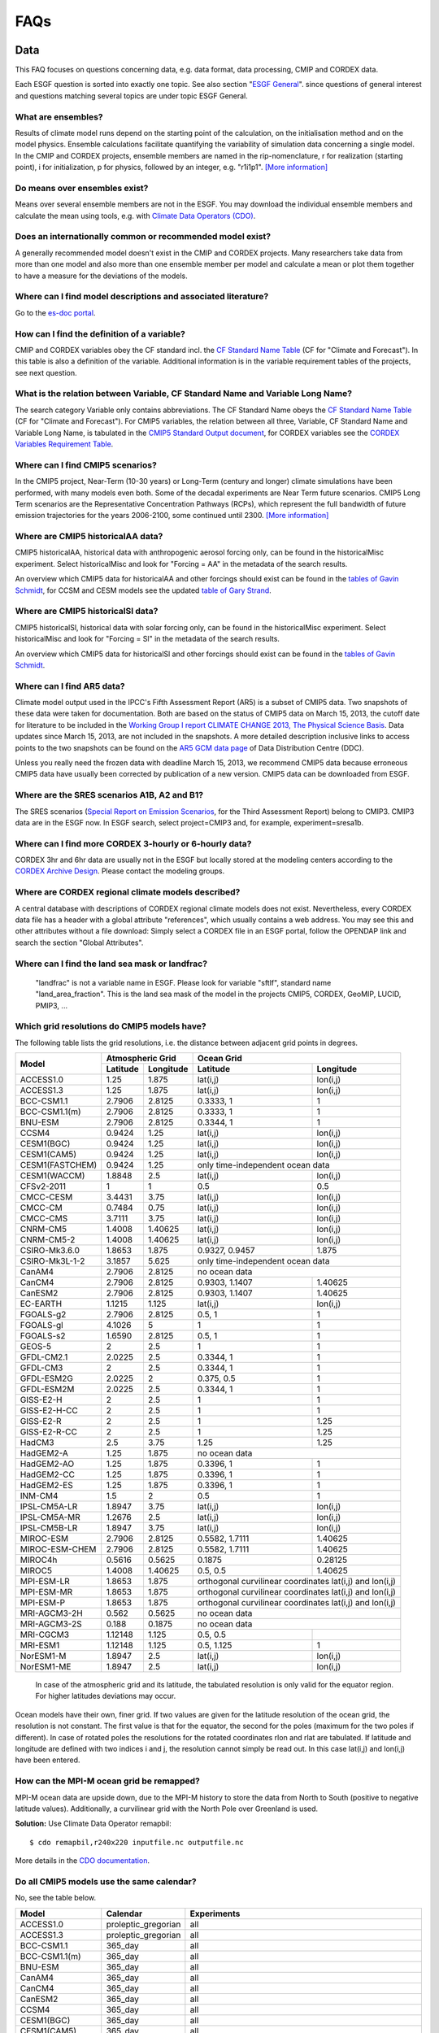 .. _faq:

FAQs
====

Data
****

This FAQ focuses on questions concerning data, e.g. data format, data processing, CMIP and CORDEX data.

Each ESGF question is sorted into exactly one topic. See also section "`ESGF General`_". since questions of general
interest and questions matching several topics are under topic ESGF General.

What are ensembles?
-------------------
Results of climate model runs depend on the starting point of the calculation, on the initialisation method and on the model physics.
Ensemble calculations facilitate quantifying the variability of simulation data concerning a single model. In the CMIP and CORDEX projects,
ensemble members are named in the rip-nomenclature, r for realization (starting point), i for initialization, p for physics, followed by an
integer, e.g. "r1i1p1". `[More information] <https://verc.enes.org/data/enes-model-data/cmip5/datastructure>`_

Do means over ensembles exist?
------------------------------
Means over several ensemble members are not in the ESGF.
You may download the individual ensemble members and calculate the mean using tools, e.g. with
`Climate Data Operators (CDO) <https://code.zmaw.de/projects/cdo/wiki/Cdo>`_.

Does an internationally common or recommended model exist?
----------------------------------------------------------
A generally recommended model doesn't exist in the CMIP and CORDEX projects. Many researchers take data from more than one model and also more
than one ensemble member per model and calculate a mean or plot them together to have a measure for the deviations of the models.

Where can I find model descriptions and associated literature?
--------------------------------------------------------------
Go to the `es-doc portal <http://es-doc.org/>`_.

How can I find the definition of a variable?
--------------------------------------------
CMIP and CORDEX variables obey the CF standard incl. the `CF Standard Name Table <http://cfconventions.org/Data/cf-standard-names/40/build/cf-standard-name-table.html>`_
(CF for "Climate and Forecast"). In this table is also a definition of the variable. Additional information is in the variable requirement tables of the projects, see next question.

What is the relation between Variable, CF Standard Name and Variable Long Name?
-------------------------------------------------------------------------------
The search category Variable only contains abbreviations. The CF Standard Name obeys the `CF Standard Name Table <http://cfconventions.org/Data/cf-standard-names/40/build/cf-standard-name-table.html>`_
(CF for "Climate and Forecast"). For CMIP5 variables, the relation between all three, Variable, CF Standard Name and Variable Long Name,
is tabulated in the `CMIP5 Standard Output document <http://cmip.llnl.gov/cmip5/docs/standard_output.pdf>`_,
for CORDEX variables see the `CORDEX Variables Requirement Table <http://is-enes-data.github.io/CORDEX_variables_requirement_table.pdf>`_.

Where can I find CMIP5 scenarios?
---------------------------------
In the CMIP5 project, Near-Term (10-30 years) or Long-Term (century and longer) climate simulations have been performed, with many models even both.
Some of the decadal experiments are Near Term future scenarios. CMIP5 Long Term scenarios are the Representative Concentration Pathways (RCPs),
which represent the full bandwidth of future emission trajectories for the years 2006-2100, some continued until 2300.
`[More information] <https://verc.enes.org/data/enes-model-data/cmip5/datastructure>`_

Where are CMIP5 historicalAA data?
----------------------------------
CMIP5 historicalAA, historical data with anthropogenic aerosol forcing only, can be found in the historicalMisc experiment.
Select historicalMisc and look for "Forcing = AA" in the metadata of the search results.

An overview which CMIP5 data for historicalAA and other forcings should exist can be found in the
`tables of Gavin Schmidt <https://cmip.llnl.gov/cmip5/docs/historical_Misc_forcing.pdf>`_, for CCSM and CESM models see the updated
`table of Gary Strand <http://www.cgd.ucar.edu/ccr/strandwg/SingleForcings_20C.html>`_.

Where are CMIP5 historicalSl data?
----------------------------------
CMIP5 historicalSl, historical data with solar forcing only, can be found in the historicalMisc experiment.
Select historicalMisc and look for "Forcing = Sl" in the metadata of the search results.

An overview which CMIP5 data for historicalSl and other forcings should exist can be found in the
`tables of Gavin Schmidt <https://cmip.llnl.gov/cmip5/docs/historical_Misc_forcing.pdf>`_.

Where can I find AR5 data?
--------------------------
Climate model output used in the IPCC's Fifth Assessment Report (AR5) is a subset of CMIP5 data. Two snapshots of these data were taken for documentation.
Both are based on the status of CMIP5 data on March 15, 2013, the cutoff date for literature to be included in the
`Working Group I report CLIMATE CHANGE 2013, The Physical Science Basis <http://www.ipcc.ch/report/ar5/wg1/>`_.
Data updates since March 15, 2013, are not included in the snapshots. A more detailed description inclusive links to access points to the two snapshots can be
found on the `AR5 GCM data page <http://www.ipcc-data.org/sim/gcm_monthly/AR5/index.html>`_ of Data Distribution Centre (DDC).

Unless you really need the frozen data with deadline March 15, 2013, we recommend CMIP5 data because erroneous CMIP5 data have usually been corrected by
publication of a new version. CMIP5 data can be downloaded from ESGF.

Where are the SRES scenarios A1B, A2 and B1?
--------------------------------------------
The SRES scenarios (`Special Report on Emission Scenarios <http://sedac.ipcc-data.org/ddc/sres/index.html>`_, for the Third Assessment Report)
belong to CMIP3. CMIP3 data are in the ESGF now. In ESGF search, select project=CMIP3 and, for example, experiment=sresa1b.

Where can I find more CORDEX 3-hourly or 6-hourly data?
-------------------------------------------------------
CORDEX 3hr and 6hr data are usually not in the ESGF but locally stored at the modeling centers according to the
`CORDEX Archive Design <http://is-enes-data.github.io/cordex_archive_specifications.pdf>`_. Please contact the modeling groups.

Where are CORDEX regional climate models described?
---------------------------------------------------
A central database with descriptions of CORDEX regional climate models does not exist. Nevertheless, every CORDEX data file has a
header with a global attribute "references", which usually contains a web address. You may see this and other attributes without a file download:
Simply select a CORDEX file in an ESGF portal, follow the OPENDAP link and search the section "Global Attributes".

Where can I find the land sea mask or landfrac?
-----------------------------------------------
 "landfrac" is not a variable name in ESGF. Please look for variable "sftlf", standard name "land_area_fraction".
 This is the land sea mask of the model in the projects CMIP5, CORDEX, GeoMIP, LUCID, PMIP3, ...

Which grid resolutions do CMIP5 models have?
--------------------------------------------
The following table lists the grid resolutions, i.e. the distance between adjacent grid points in degrees.

+-----------------+----------+-----------+----------------+-----------------------------------------+
| Model           |  Atmospheric Grid    |  Ocean Grid                                              |
+                 +----------+-----------+----------------+-----------------------------------------+
|                 | Latitude | Longitude | Latitude       | Longitude                               |
+=================+==========+===========+================+=========================================+
| ACCESS1.0       | 1.25     | 1.875     | lat(i,j)       | lon(i,j)                                |
+-----------------+----------+-----------+----------------+-----------------------------------------+
| ACCESS1.3       | 1.25     | 1.875     | lat(i,j)       | lon(i,j)                                |
+-----------------+----------+-----------+----------------+-----------------------------------------+
| BCC-CSM1.1      | 2.7906   | 2.8125    | 0.3333, 1      | 1                                       |
+-----------------+----------+-----------+----------------+-----------------------------------------+
| BCC-CSM1.1(m)   | 2.7906   | 2.8125    | 0.3333, 1      | 1                                       |
+-----------------+----------+-----------+----------------+-----------------------------------------+
| BNU-ESM         | 2.7906   | 2.8125    | 0.3344, 1      | 1                                       |
+-----------------+----------+-----------+----------------+-----------------------------------------+
| CCSM4           | 0.9424   | 1.25      | lat(i,j)       | lon(i,j)                                |
+-----------------+----------+-----------+----------------+-----------------------------------------+
| CESM1(BGC)      | 0.9424   | 1.25      | lat(i,j)       | lon(i,j)                                |
+-----------------+----------+-----------+----------------+-----------------------------------------+
| CESM1(CAM5)     | 0.9424   | 1.25      | lat(i,j)       | lon(i,j)                                |
+-----------------+----------+-----------+----------------+-----------------------------------------+
| CESM1(FASTCHEM) | 0.9424   | 1.25      | only time-independent ocean data                         |
+-----------------+----------+-----------+----------------+-----------------------------------------+
| CESM1(WACCM)    | 1.8848   | 2.5       | lat(i,j)       | lon(i,j)                                |
+-----------------+----------+-----------+----------------+-----------------------------------------+
| CFSv2-2011      | 1        | 1         | 0.5            | 0.5                                     |
+-----------------+----------+-----------+----------------+-----------------------------------------+
| CMCC-CESM       | 3.4431   | 3.75      | lat(i,j)       | lon(i,j)                                |
+-----------------+----------+-----------+----------------+-----------------------------------------+
| CMCC-CM         | 0.7484   | 0.75      | lat(i,j)       | lon(i,j)                                |
+-----------------+----------+-----------+----------------+-----------------------------------------+
| CMCC-CMS        | 3.7111   | 3.75      | lat(i,j)       | lon(i,j)                                |
+-----------------+----------+-----------+----------------+-----------------------------------------+
| CNRM-CM5        | 1.4008   | 1.40625   | lat(i,j)       | lon(i,j)                                |
+-----------------+----------+-----------+----------------+-----------------------------------------+
| CNRM-CM5-2      | 1.4008   | 1.40625   | lat(i,j)       | lon(i,j)                                |
+-----------------+----------+-----------+----------------+-----------------------------------------+
| CSIRO-Mk3.6.0   | 1.8653   | 1.875     | 0.9327, 0.9457 | 1.875                                   |
+-----------------+----------+-----------+----------------+-----------------------------------------+
| CSIRO-Mk3L-1-2  | 3.1857   | 5.625     | only time-independent ocean data                         |
+-----------------+----------+-----------+----------------+-----------------------------------------+
| CanAM4          | 2.7906   | 2.8125    | no ocean data                                            |
+-----------------+----------+-----------+----------------+-----------------------------------------+
| CanCM4          | 2.7906   | 2.8125    | 0.9303, 1.1407 | 1.40625                                 |
+-----------------+----------+-----------+----------------+-----------------------------------------+
| CanESM2         | 2.7906   | 2.8125    | 0.9303, 1.1407 | 1.40625                                 |
+-----------------+----------+-----------+----------------+-----------------------------------------+
| EC-EARTH        | 1.1215   | 1.125     | lat(i,j)       | lon(i,j)                                |
+-----------------+----------+-----------+----------------+-----------------------------------------+
| FGOALS-g2       | 2.7906   | 2.8125    | 0.5, 1         | 1                                       |
+-----------------+----------+-----------+----------------+-----------------------------------------+
| FGOALS-gl       | 4.1026   | 5         | 1              | 1                                       |
+-----------------+----------+-----------+----------------+-----------------------------------------+
| FGOALS-s2       | 1.6590   | 2.8125    | 0.5, 1         | 1                                       |
+-----------------+----------+-----------+----------------+-----------------------------------------+
| GEOS-5          | 2        | 2.5       | 1              | 1                                       |
+-----------------+----------+-----------+----------------+-----------------------------------------+
| GFDL-CM2.1      | 2.0225   | 2.5       | 0.3344, 1      | 1                                       |
+-----------------+----------+-----------+----------------+-----------------------------------------+
| GFDL-CM3        | 2        | 2.5       | 0.3344, 1      | 1                                       |
+-----------------+----------+-----------+----------------+-----------------------------------------+
| GFDL-ESM2G      | 2.0225   | 2         | 0.375, 0.5     | 1                                       |
+-----------------+----------+-----------+----------------+-----------------------------------------+
| GFDL-ESM2M      | 2.0225   | 2.5       | 0.3344, 1      | 1                                       |
+-----------------+----------+-----------+----------------+-----------------------------------------+
| GISS-E2-H       | 2        | 2.5       | 1              | 1                                       |
+-----------------+----------+-----------+----------------+-----------------------------------------+
| GISS-E2-H-CC    | 2        | 2.5       | 1              | 1                                       |
+-----------------+----------+-----------+----------------+-----------------------------------------+
| GISS-E2-R       | 2        | 2.5       | 1              | 1.25                                    |
+-----------------+----------+-----------+----------------+-----------------------------------------+
| GISS-E2-R-CC    | 2        | 2.5       | 1              | 1.25                                    |
+-----------------+----------+-----------+----------------+-----------------------------------------+
| HadCM3          | 2.5      | 3.75      | 1.25           | 1.25                                    |
+-----------------+----------+-----------+----------------+-----------------------------------------+
| HadGEM2-A       | 1.25     | 1.875     | no ocean data                                            |
+-----------------+----------+-----------+----------------+-----------------------------------------+
| HadGEM2-AO      | 1.25     | 1.875     | 0.3396, 1      | 1                                       |
+-----------------+----------+-----------+----------------+-----------------------------------------+
| HadGEM2-CC      | 1.25     | 1.875     | 0.3396, 1      | 1                                       |
+-----------------+----------+-----------+----------------+-----------------------------------------+
| HadGEM2-ES      | 1.25     | 1.875     | 0.3396, 1      | 1                                       |
+-----------------+----------+-----------+----------------+-----------------------------------------+
| INM-CM4         | 1.5      | 2         | 0.5            | 1                                       |
+-----------------+----------+-----------+----------------+-----------------------------------------+
| IPSL-CM5A-LR    | 1.8947   | 3.75      | lat(i,j)       | lon(i,j)                                |
+-----------------+----------+-----------+----------------+-----------------------------------------+
| IPSL-CM5A-MR    | 1.2676   | 2.5       | lat(i,j)       | lon(i,j)                                |
+-----------------+----------+-----------+----------------+-----------------------------------------+
| IPSL-CM5B-LR    | 1.8947   | 3.75      | lat(i,j)       | lon(i,j)                                |
+-----------------+----------+-----------+----------------+-----------------------------------------+
| MIROC-ESM       | 2.7906   | 2.8125    | 0.5582, 1.7111 | 1.40625                                 |
+-----------------+----------+-----------+----------------+-----------------------------------------+
| MIROC-ESM-CHEM  | 2.7906   | 2.8125    | 0.5582, 1.7111 | 1.40625                                 |
+-----------------+----------+-----------+----------------+-----------------------------------------+
| MIROC4h         | 0.5616   | 0.5625    | 0.1875         | 0.28125                                 |
+-----------------+----------+-----------+----------------+-----------------------------------------+
| MIROC5          | 1.4008   | 1.40625   | 0.5, 0.5       | 1.40625                                 |
+-----------------+----------+-----------+----------------+-----------------------------------------+
| MPI-ESM-LR      | 1.8653   | 1.875     | orthogonal curvilinear coordinates lat(i,j) and lon(i,j) |
+-----------------+----------+-----------+----------------+-----------------------------------------+
| MPI-ESM-MR      | 1.8653   | 1.875     | orthogonal curvilinear coordinates lat(i,j) and lon(i,j) |
+-----------------+----------+-----------+----------------+-----------------------------------------+
| MPI-ESM-P       | 1.8653   | 1.875     | orthogonal curvilinear coordinates lat(i,j) and lon(i,j) |
+-----------------+----------+-----------+----------------+-----------------------------------------+
| MRI-AGCM3-2H    | 0.562    | 0.5625    | no ocean data                                            |
+-----------------+----------+-----------+----------------+-----------------------------------------+
| MRI-AGCM3-2S    | 0.188    | 0.1875    | no ocean data                                            |
+-----------------+----------+-----------+----------------+-----------------------------------------+
| MRI-CGCM3       | 1.12148  | 1.125     | 0.5, 0.5       |                                         |
+-----------------+----------+-----------+----------------+-----------------------------------------+
| MRI-ESM1        | 1.12148  | 1.125     | 0.5, 1.125     | 1                                       |
+-----------------+----------+-----------+----------------+-----------------------------------------+
| NorESM1-M       | 1.8947   | 2.5       | lat(i,j)       | lon(i,j)                                |
+-----------------+----------+-----------+----------------+-----------------------------------------+
| NorESM1-ME      | 1.8947   | 2.5       | lat(i,j)       | lon(i,j)                                |
+-----------------+----------+-----------+----------------+-----------------------------------------+

 In case of the atmospheric grid and its latitude, the tabulated resolution is only valid for the equator region.
 For higher latitudes deviations may occur.

Ocean models have their own, finer grid. If two values are given for the latitude resolution of the ocean grid, the resolution is not constant.
The first value is that for the equator, the second for the poles (maximum for the two poles if different).
In case of rotated poles the resolutions for the rotated coordinates rlon and rlat are tabulated. If latitude and longitude are defined with two indices i and j,
the resolution cannot simply be read out. In this case lat(i,j) and lon(i,j) have been entered.

How can the MPI-M ocean grid be remapped?
-----------------------------------------
MPI-M ocean data are upside down, due to the MPI-M history to store the data from North to South (positive to negative latitude values). Additionally, a curvilinear grid with the North Pole over Greenland is used.

**Solution:** Use Climate Data Operator remapbil:

::

    $ cdo remapbil,r240x220 inputfile.nc outputfile.nc

More details in the `CDO documentation <https://code.zmaw.de/projects/cdo/embedded/index.html>`_.

Do all CMIP5 models use the same calendar?
------------------------------------------

No, see the table below.

+-----------------+---------------------+---------------------------------------------------------------------------------------------------------------------------------------------------------------------+
| Model           |  Calendar           |  Experiments                                                                                                                                                        |
+=================+=====================+===========+=========================================================================================================================================================+
| ACCESS1.0       | proleptic_gregorian | all                                                                                                                                                                 |
+-----------------+---------------------+---------------------------------------------------------------------------------------------------------------------------------------------------------------------+
| ACCESS1.3       | proleptic_gregorian | all                                                                                                                                                                 |
+-----------------+---------------------+---------------------------------------------------------------------------------------------------------------------------------------------------------------------+
| BCC-CSM1.1      | 365_day             | all                                                                                                                                                                 |
+-----------------+---------------------+---------------------------------------------------------------------------------------------------------------------------------------------------------------------+
| BCC-CSM1.1(m)   | 365_day             | all                                                                                                                                                                 |
+-----------------+---------------------+---------------------------------------------------------------------------------------------------------------------------------------------------------------------+
| BNU-ESM         | 365_day             | all                                                                                                                                                                 |
+-----------------+---------------------+---------------------------------------------------------------------------------------------------------------------------------------------------------------------+
| CanAM4          | 365_day             | all                                                                                                                                                                 |
+-----------------+---------------------+---------------------------------------------------------------------------------------------------------------------------------------------------------------------+
| CanCM4          | 365_day             | all                                                                                                                                                                 |
+-----------------+---------------------+---------------------------------------------------------------------------------------------------------------------------------------------------------------------+
| CanESM2         | 365_day             | all                                                                                                                                                                 |
+-----------------+---------------------+---------------------------------------------------------------------------------------------------------------------------------------------------------------------+
| CCSM4           | 365_day             | all                                                                                                                                                                 |
+-----------------+---------------------+---------------------------------------------------------------------------------------------------------------------------------------------------------------------+
| CESM1(BGC)      | 365_day             | all                                                                                                                                                                 |
+-----------------+---------------------+---------------------------------------------------------------------------------------------------------------------------------------------------------------------+
| CESM1(CAM5)     | 365_day             | all                                                                                                                                                                 |
+-----------------+---------------------+---------------------------------------------------------------------------------------------------------------------------------------------------------------------+
| CESM1(FASTCHEM) | 365_day             | all                                                                                                                                                                 |
+-----------------+---------------------+---------------------------------------------------------------------------------------------------------------------------------------------------------------------+
| CESM1(WACCM)    | 365_day             | all                                                                                                                                                                 |
+-----------------+---------------------+---------------------------------------------------------------------------------------------------------------------------------------------------------------------+
| CFSv2-2011      | gregorian           | all                                                                                                                                                                 |
+-----------------+---------------------+---------------------------------------------------------------------------------------------------------------------------------------------------------------------+
| CMCC-CESM       | gregorian           | all                                                                                                                                                                 |
+-----------------+---------------------+---------------------------------------------------------------------------------------------------------------------------------------------------------------------+
| CMCC-CM         | gregorian           | all                                                                                                                                                                 |
+-----------------+---------------------+---------------------------------------------------------------------------------------------------------------------------------------------------------------------+
| CMCC-CMS        | gregorian           | all                                                                                                                                                                 |
+-----------------+---------------------+---------------------------------------------------------------------------------------------------------------------------------------------------------------------+
| CNRM-CM5        | gregorian           | all                                                                                                                                                                 |
+-----------------+---------------------+---------------------------------------------------------------------------------------------------------------------------------------------------------------------+
| CNRM-CM5-2      | gregorian           | all                                                                                                                                                                 |
+-----------------+---------------------+---------------------------------------------------------------------------------------------------------------------------------------------------------------------+
| CSIRO-Mk3.6.0   | 365_day             | all                                                                                                                                                                 |
+-----------------+---------------------+---------------------------------------------------------------------------------------------------------------------------------------------------------------------+
| CSIRO-Mk3L-1-2  | 365_day             | all                                                                                                                                                                 |
+-----------------+---------------------+---------------------------------------------------------------------------------------------------------------------------------------------------------------------+
| EC-EARTH        | gregorian           | all                                                                                                                                                                 |
+-----------------+---------------------+---------------------------------------------------------------------------------------------------------------------------------------------------------------------+
| GEOS-5          | gregorian           | all                                                                                                                                                                 |
+-----------------+---------------------+---------------------------------------------------------------------------------------------------------------------------------------------------------------------+
| FGOALS-g2       | 365_day             | all                                                                                                                                                                 |
+-----------------+---------------------+---------------------------------------------------------------------------------------------------------------------------------------------------------------------+
| FGOALS-gl       | 365_day             | all                                                                                                                                                                 |
+-----------------+---------------------+---------------------------------------------------------------------------------------------------------------------------------------------------------------------+
| FGOALS-s2       | 365_day             | all                                                                                                                                                                 |
+-----------------+---------------------+---------------------------------------------------------------------------------------------------------------------------------------------------------------------+
| GFDL-CM2.1      | julian              | all                                                                                                                                                                 |
+-----------------+---------------------+---------------------------------------------------------------------------------------------------------------------------------------------------------------------+
| GFDL-CM3        | 365_day             | all but amip: julian                                                                                                                                                |
+-----------------+---------------------+---------------------------------------------------------------------------------------------------------------------------------------------------------------------+
| GFDL-ESM2G      | 365_day             | all                                                                                                                                                                 |
+-----------------+---------------------+---------------------------------------------------------------------------------------------------------------------------------------------------------------------+
| GFDL-ESM2M      | 365_day             | all                                                                                                                                                                 |
+-----------------+---------------------+---------------------------------------------------------------------------------------------------------------------------------------------------------------------+
| GISS-E2-H       | 365_day             | all                                                                                                                                                                 |
+-----------------+---------------------+---------------------------------------------------------------------------------------------------------------------------------------------------------------------+
| GISS-E2-H-CC    | 365_day             | all                                                                                                                                                                 |
+-----------------+---------------------+---------------------------------------------------------------------------------------------------------------------------------------------------------------------+
| GISS-E2-R       | 365_day             | all                                                                                                                                                                 |
+-----------------+---------------------+---------------------------------------------------------------------------------------------------------------------------------------------------------------------+
| GISS-E2-R-CC    | 365_day             | all                                                                                                                                                                 |
+-----------------+---------------------+---------------------------------------------------------------------------------------------------------------------------------------------------------------------+
| HadCM3          | 360_day             | all                                                                                                                                                                 |
+-----------------+---------------------+---------------------------------------------------------------------------------------------------------------------------------------------------------------------+
| HadGEM2-A       | 360_day             | all                                                                                                                                                                 |
+-----------------+---------------------+---------------------------------------------------------------------------------------------------------------------------------------------------------------------+
| HadGEM2-AO      | 360_day             | all                                                                                                                                                                 |
+-----------------+---------------------+---------------------------------------------------------------------------------------------------------------------------------------------------------------------+
| HadGEM2-CC      | 360_day             | all                                                                                                                                                                 |
+-----------------+---------------------+---------------------------------------------------------------------------------------------------------------------------------------------------------------------+
| HadGEM2-ES      | 360_day             | all                                                                                                                                                                 |
+-----------------+---------------------+---------------------------------------------------------------------------------------------------------------------------------------------------------------------+
| INM-CM4         | 365_day             | all                                                                                                                                                                 |
+-----------------+---------------------+---------------------------------------------------------------------------------------------------------------------------------------------------------------------+
| IPSL-CM5A-LR    | 365_day             | all but aqua4K, aqua4xCO2, aquaControl, past1000: 360_day                                                                                                           |
+-----------------+---------------------+---------------------------------------------------------------------------------------------------------------------------------------------------------------------+
| IPSL-CM5A-MR    | 365_day             | all                                                                                                                                                                 |
+-----------------+---------------------+---------------------------------------------------------------------------------------------------------------------------------------------------------------------+
| IPSL-CM5B-LR    | 365_day             | all but aquaControl: 360_day                                                                                                                                        |
+-----------------+---------------------+---------------------------------------------------------------------------------------------------------------------------------------------------------------------+
| MIROC-ESM       | proleptic_gregorian | 1pctCO2, abrupt4xCO2, past1000                                                                                                                                      |
+                 +---------------------+---------------------------------------------------------------------------------------------------------------------------------------------------------------------+
|                 | gregorian           | esmControl, esmFixClim2, esmHistorical, lgm, midHolocene, piControl, rcp26, rcp45, rcp60, rcp85, esmrcp85, historical, historicalGHG, historicalNat                 |
+-----------------+---------------------+---------------------------------------------------------------------------------------------------------------------------------------------------------------------+
| MIROC-ESM-CHEM  | gregorian           | all                                                                                                                                                                 |
+-----------------+---------------------+---------------------------------------------------------------------------------------------------------------------------------------------------------------------+
| MIROC4h         | gregorian           | all but piControl: 365_day                                                                                                                                          |
+-----------------+---------------------+---------------------------------------------------------------------------------------------------------------------------------------------------------------------+
| MIROC5          | 360_day             | aqua4K, aqua4xCO2, aquaControl                                                                                                                                      |
+                 +---------------------+---------------------------------------------------------------------------------------------------------------------------------------------------------------------+
|                 | 365_day             | 1pctCO2, abrupt4xCO2, amip, amip4K, amip4xCO2, amipFuture, historical, piControl, rcp26, rcp45, rcp60, rcp85, sstClim, sstClim4xCO2, sstClimAerosol, sstClimSulfate |
+                 +---------------------+---------------------------------------------------------------------------------------------------------------------------------------------------------------------+
|                 | gregorian           | decadals                                                                                                                                                            |
+-----------------+---------------------+---------------------------------------------------------------------------------------------------------------------------------------------------------------------+
| MPI-ESM-LR      | proleptic_gregorian | all                                                                                                                                                                 |
+-----------------+---------------------+---------------------------------------------------------------------------------------------------------------------------------------------------------------------+
| MPI-ESM-MR      | proleptic_gregorian | all                                                                                                                                                                 |
+-----------------+---------------------+---------------------------------------------------------------------------------------------------------------------------------------------------------------------+
| MPI-ESM-P       | proleptic_gregorian | all                                                                                                                                                                 |
+-----------------+---------------------+---------------------------------------------------------------------------------------------------------------------------------------------------------------------+
| MRI-AGCM3-2H    | gregorian           | all                                                                                                                                                                 |
+-----------------+---------------------+---------------------------------------------------------------------------------------------------------------------------------------------------------------------+
| MRI-AGCM3-2S    | gregorian           | all                                                                                                                                                                 |
+-----------------+---------------------+---------------------------------------------------------------------------------------------------------------------------------------------------------------------+
| MRI-CGCM3       | gregorian           | all                                                                                                                                                                 |
+-----------------+---------------------+---------------------------------------------------------------------------------------------------------------------------------------------------------------------+
| MRI-ESM1        | gregorian           | all                                                                                                                                                                 |
+-----------------+---------------------+---------------------------------------------------------------------------------------------------------------------------------------------------------------------+
| NorESM1-M       | 365_day             | all                                                                                                                                                                 |
+-----------------+---------------------+---------------------------------------------------------------------------------------------------------------------------------------------------------------------+
| NorESM1-ME      | 365_day             | all                                                                                                                                                                 |
+-----------------+---------------------+---------------------------------------------------------------------------------------------------------------------------------------------------------------------+

The values in the table have been taken from the calendar attributes of the NetCDF files. Since the calendars "standard" and "gregorian"
are identical as well as "noleap" and "365_day", only the latter are used in the table. CMIP5 calendars are defined in the
`CF standard <http://cfconventions.org/Data/cf-conventions/cf-conventions-1.6/build/cf-conventions.html#calendar>`_ and in the
`CMIP5 Model Output Requirements <https://cmip.llnl.gov/?cmip5/docs/CMIP5_output_metadata_requirements.pdf>`_.

How may I cite ESGF and CMIP5 data in my paper?
-----------------------------------------------
Our most up to date paper describing ESGF can be found `here <http://www.sciencedirect.com/science/article/pii/S0167739X13001477>`_.

CMIP5 in general:
`Taylor, K.E., R.J. Stouffer, G.A. Meehl: An Overview of CMIP5 and the experiment design.” Bull. Amer. Meteor. Soc., 93, 485-498, doi:10.1175/BAMS-D-11-00094.1, 2012 <http://dx.doi.org/doi:10.1175/BAMS-D-11-00094.1>`_.

For many CMIP5 data a DataCite DOI has been assigned providing persistent citation information. These data may therefore be cited. Two ways are possible to find the corresponding DOIs:

* Via `Data Distribution Centre (DDC) <http://www.ipcc-data.org/sim/gcm_monthly/AR5/Reference-Archive.html>`_: Follow one of the green links in the tables to the landing page of the DOI.
* Via `CMIP5 Citation Information Service <http://cera-www.dkrz.de/WDCC/CMIP5/Citation.jsp>`_: An existing DOI can be found with help of this service using the tracking_id of the data. The tracking_id is component of the general attribute section of the NetCDF file header.

May CMIP5 historical and RCP data be combined to one long time series?
----------------------------------------------------------------------
Yes, if you select matching ensemble members. Look into the header of the RCP data file:
The attributes parent_experiment_id and parent_experiment_rip name the right ensemble member for combination.
`[Background information] <https://verc.enes.org/data/enes-model-data/cmip5/datastructure>`_

Which height levels do the data have?
-------------------------------------
**CORDEX data:** The height level is part of the short variable name. For example, ta500 is the air temperature at the 500 hPa pressure level.

**Before download with OPeNDAP:** Expand the dataset you need with "Show Files" and click on "OPENDAP". In the OPeNDAP Dataset Access Form look for lev and enable it. Click on "Get ASCII" and login. The lev array with the height levels will be listed.

**After download:** Use local software, for example ncdump, which is a command line tool belonging to
`NetCDF software <http://www.unidata.ucar.edu/software/netcdf/>`_.

::

    ncdump -c filename.nc

The option -c causes ncdump to output header and coordinate arrays.

Which heigth boundaries do CORDEX cloud layers have?
----------------------------------------------------
CORDEX offers cloud fraction variables for the following three height layers.

+---------------+---------------+----------------------+----------------------+
|               | Variable name | Lower boundary in Pa | Upper boundary in Pa |
+===============+===============+======================+======================+
| Low Clouds    | cll           | 100000               | 68000                |
+---------------+---------------+----------------------+----------------------+
| Medium Clouds | clm           | 68000                | 44000                |
+---------------+---------------+----------------------+----------------------+
| High Clouds   | clh           | 44000                | 0                    |
+---------------+---------------+----------------------+----------------------+

The height boundaries for the three layers are given as pressure levels and are defined in the
`CORDEX Archive Design document <http://is-enes-data.github.io/cordex_archive_specifications.pdf>`_.
The height boundaries of the layer are also stored in the netCDF file in the variable plev_bnds.

In which sequence are the data ordered inside a NetCDF file?
------------------------------------------------------------
The Network Common Data Format (NetCDF) is a binary data format for the exchange of scientific data and consists of a header and a data part.
The header contains beside attributes the structure of the data part. The data itself are deposited in arrays in the data part. This enables quick access.

Data variables are defined by means of coordinate variables, for example the near-surface air temperature tas is defined as a function of time, latitude and longitude.

::

    tas(time, lat, lon)

For Mathematicians: The order inside the array corresponds to the lexical order of its index set.
The index set of the data variable is the cartesian product of the index sets of the coordinate variables, for example

I :sub:`tas` = I :sub:`time` X I :sub:`lat` X I :sub:`lon`

The definition of the data variable in the file header contains the manner and sequence of the coordinate variables.

For Programmers: The first value in the tas array is the value for the first time, first lat and first lon. The second value is that for first time, first lat and second lon. Then the tas values for the other longitudes follow. If the number of longitudes is only 2, now the value for first time, second lat and first lon follows. If the number of latitudes is also 2, the first tas value for the second time appears in position 5.

::

   | 1 1 1 | 1 1 2 | 1 2 1 | 1 2 2 | 2 1 1 | ...

Technically spoken, the values are written to the array in a nested loop. The innermost loop is lon, the outermost is time with lat in the middle.

How can I verify that the data have not been updated since I downloaded them?
-----------------------------------------------------------------------------
**Solution 1:** You may compare the version of the data. The version is part of the metadata and can be found in the ESGF portals. It is also printed in the NetCDF header.

**Solution 2:** ESGF offers a comfortable comparison using Wget scripting. Keep your Wget script after download and again run it with the -u option.

::

    $ bash wget-xxx.sh -u

This does not repeat the download but creates a new version of the download script. The old and the new script version are compared and this comparison includes the checksums in the download file lists of both scripts. A change in a file checksum is a hint for a new dataset version.

**Solution 3:** Sometimes data producers replace data without updating the version number in case of minor changes. In ESGF, this is not allowed and fortunately seldom. Ruling out these hidden changes is tedious. You may compare the checksum of your download file with that of a freshly downloaded file. Checksums may be calculated with md5sum:

::

    $ md5sum myfile.nc

How can I read or process downloaded data?
------------------------------------------
Data downloaded from ESGF are usually in NetCDF format. NetCDF is a header based binary format and can be read/processed by

* ncdump (conversion to ASCII) and ncview (simple graphics), i.e. command line tools belonging to `NetCDF software <http://www.unidata.ucar.edu/software/netcdf/>`_
* Command line tools, e.g. `Climate Data Operators (CDO) <https://code.zmaw.de/projects/cdo/wiki/Cdo>`_, `netCDF Operator (NCO) <http://nco.sourceforge.net/>`_ and `UVCDAT <http://uvcdat.llnl.gov/>`_: show, convert, split, merge, write and perform arithmetic operations on NetCDF
* Command line graphics, e.g. `NCAR Command Language (NCL) <http://ncl.ucar.edu/>`_ and `UVCDAT <http://uvcdat.llnl.gov/>`_
* Some applications, e.g. Matlab and Ferret
* Python: `netcdf4-python <https://pypi.python.org/pypi/netCDF4>`_ is a Python interface to the netCDF C library

An exception is NetCDF OPeNDAP download. Here you can get ASCII CSV, i.e. readable text (Comma Separated Values), or dodc (binary OPeNDAP data format). ASCII CSV can directly be imported, for example, into Microsoft Excel.

I can not process downloaded data
---------------------------------
There might be several reasons and solutions for this issue:

**Solution 1:** If you have downloaded the file with your browser's download manager (following a HTTPServer link),
compare the checksum of your downloaded file with that in the metadata. In case the checksums are different,
repeat the download since the file may have been changed during download. ESGF Wget scripts perform this check automatically.

**Solution 2:** Many data, especially CORDEX data, are stored in the format `NetCDF4 <http://www.unidata.ucar.edu/software/netcdf/>`_
or compressed NetCDF4. Ensure that your local software can handle this relatively new data format.

How can I calculate a multi-year average for each month of year?
----------------------------------------------------------------
A multi-year average for each month of year can easily be calculated with CDO ymonavg. Example:

::

    # split into years
    $ cdo splityear OH_Amon_ULAQ_rcp45_r1i1p1_196001-210012.nc OH_
    # concatenate to a file containing 10 years
    $ cdo cat OH_1995.nc OH_1996.nc OH_1997.nc OH_1998.nc OH_1999.nc OH_2000.nc OH_2001.nc OH_2002.nc OH_2003.nc OH_2004.nc  OH_Amon_ULAQ_rcp45_r1i1p1_1995-2004.nc
    # calculate multi-year average for each month
    $ cdo ymonavg OH_Amon_ULAQ_rcp45_r1i1p1_1995-2004.nc OH_average_over_1195-2004_ULAQ_rcp45_r1i1p1_Jan-Dec.nc

More details are in the `CDO documentation <https://code.zmaw.de/projects/cdo/embedded/index.html>`_,

How can CORDEX data on a grid with rotated poles be rotated back?
-----------------------------------------------------------------
Some native CORDEX grids have rotated poles, for example the native European domains EUR-44 and EUR-11. They can easily be regridded (rotated back).

**Solution 1:** Use interpolated data
Interpolated data are in the domains with "i" at the end, e.g. EUR-44i. These data already have a grid which has been rotated back.

**Solution 2:** Use cf-python
cf-python uses the ESMF regridding library as its regridding engine, and currently provides first-order conservative (by default) or bilinear spherical regridding. CORDEX data are usually NetCDF/CF compliant; so cf-python only needs the following commands:

The rotated_fields may have more dimensions than just rotated latitude (X) and rotated longitude (Y). The above command will regrid each X-Y slice and so regridded_fields will have the same rank as the original.

::

    import cf
    rotated_fields = cf.read('rotated_pole_file.nc')
    unrotated_field = cf.read('unrotated_latlon_file.nc')
    regridded_fields = rotated_fields.regrids(unrotated_field)

More details in the `cf-python documentation <http://cfpython.bitbucket.org/docs/latest/generated/cf.Field.regrids.html>`_

**Solution 3:** Use CDO
Climate Data Operators (CDO) offer `different ways of regridding <https://code.zmaw.de/boards/2/topics/1283>`_,
for example cdo rotuvb can perform a backward transformation of velocity components U and V from a rotated spherical system to a geographical system.
More details in the `CDO documentation <https://code.zmaw.de/projects/cdo/embedded/index.html>`_.


ESGF General
************

What browsers does ESGF support?
--------------------------------
ESGF supports the following browsers. These are the browsers we test on.

* Firefox (best in a Private Window, see Firefox's main menu)
* Chrome
* Internet Explorer

**Safari Issue:** Safari has a known bug that prevents it from sending too many certificates when interacting over SSL.
This results in some ESGF sites failing to display the login page. If you encounter such a problem, please use Firefox or Chrome.

**Internet Explorer Issue:** Registration to an ESGF data access group may be slow with Internet Explorer. If you experience this, try another browser.

Shall I use my personal certificate in the browser?
---------------------------------------------------
No. If a message appears whether to use your personal credials imported into your browser, please press "Cancel".

I get the error: "Secure Connection Failed" with Firefox
--------------------------------------------------------
This error has to do with encryption and seems to depend on Firefox version, operating system and ESGF portal.

.. image:: images/secure_connection_failed.png

**Solution:** In Firefox open local page about:config and add the portal or site name to the security.tls.insecure_fallback_hosts. An example is shown in the image below.

.. image:: images/secure_connection_failed_solution.png

I have a question or error to report to ESGF
--------------------------------------------
Questions and error reports related to ESGF should be sent to esgf-user@lists.llnl.gov.

How can I subscribe/unsubscribe esgf-user@lists.llnl.gov?
---------------------------------------------------------
* Subscribe:
    Send a mail to: listserv@listserv.llnl.gov.
    The subject should be blank. The body should contain only the following:

    ::

        Subscribe esgf-user

* Unsubscribe:
    Send a mail to: listserv@listserv.llnl.gov.
    The subject should be blank. The body should contain only the following:

    ::

        Signoff esgf-user


ESGF Wget
*********

Issues with Script Generation
-----------------------------

I get the error: "Request-URI Too Large"
^^^^^^^^^^^^^^^^^^^^^^^^^^^^^^^^^^^^^^^^
Error message:

::

    Request-URI Too Large
    The requested URL's length Exceeds the capacity limit for this server.

This is a current error on the Web DataCart. Internally, script creation is initiated by an URL containing commands. At the moment, this URL is becoming too long if the request contains a large number of datasets. A fix is announced.

* Solution 1
    Create several Wget scripts, i.e. split your big request into smaller ones. Subdivision of the request into different scripts, one for each data node, will automatically be done but in case of this error an additional subdivision by the user is necessary.

* Solution 2
    Create a text file post_data_dataset_id.txt. Copy and paste to this file the URL address which appears in your browser when you get the "Request-URI Too Large" error. From this URL remove everything until the first 'dataset_id=' text token appears (including it). Then run the following command in a Shell:

    ::

        wget --post-file post_data_dataset_id.txt "http://esgf-data.dkrz.de/esg-search/wget/?distrib=false&limit=10000" -O wget_script.sh

    If everything is ok, you will end with a wget_script.sh that you can execute to download the full collection of datasets.

Issues with Certificates or Java
--------------------------------

Error: "Unsupported major.minor version 51.0"
^^^^^^^^^^^^^^^^^^^^^^^^^^^^^^^^^^^^^^^^^^^^^
Error message:

::

    Retrieving Credentials...Exception in thread "main" java.lang.UnsupportedClassVersionError: esg/security/myproxy/MyProxyConsole :
    Unsupported major.minor version 51.0
	    at java.lang.ClassLoader.defineClass1(Native Method)
	    at java.lang.ClassLoader.defineClass(ClassLoader.java:643)
	    at java.security.SecureClassLoader.defineClass(SecureClassLoader.java:142)
	    at java.net.URLClassLoader.defineClass(URLClassLoader.java:277)
	    at java.net.URLClassLoader.access$000(URLClassLoader.java:73)
	    at java.net.URLClassLoader$1.run(URLClassLoader.java:212)
	    at java.security.AccessController.doPrivileged(Native Method)
	    at java.net.URLClassLoader.findClass(URLClassLoader.java:205)
	    at java.lang.ClassLoader.loadClass(ClassLoader.java:323)
	    at sun.misc.Launcher$AppClassLoader.loadClass(Launcher.java:294)
	    at java.lang.ClassLoader.loadClass(ClassLoader.java:268)
    Could not find the main class: esg.security.myproxy.MyProxyConsole. Program will exit.
    Certificate could not be retrieved

Two solutions are possible in case of this Java issue:

* Solution 1
    Run the wget script with the -H option.

    ::

        $ bash wget-xxx.sh -H

    Authentication will be tried without certificates then.


* Solution 2
    Install Oracle Java 1.7 or newer and add it to your environment (define JAVA_HOME etc.). The Wget script can usually be used without options then.

Error: "RSA premaster secret error"
^^^^^^^^^^^^^^^^^^^^^^^^^^^^^^^^^^^
Error message:

::

    Retrieving Credentials...RSA premaster secret error
    Use --help to display help.
    Certificate could not be retrieved

Two solutions are possible in case of this Java issue:

* Solution 1
    Run the wget script with the -H option.

    ::

        $ bash wget-xxx.sh -H

    Authentication will be tried without certificates then.


* Solution 2
    Install Oracle Java 1.7 or newer and add it to your environment (define JAVA_HOME etc.). The Wget script can usually be used without options then.

Error: "algorithm/RSA/ECB/PKCS1Padding is not available from provider Cryptix"
^^^^^^^^^^^^^^^^^^^^^^^^^^^^^^^^^^^^^^^^^^^^^^^^^^^^^^^^^^^^^^^^^^^^^^^^^^^^^^
Error message:

::

    java.security.NoSuchAlgorithmException: algorithm/RSA/ECB/PKCS1Padding is not available from provider Cryptix

Two solutions are possible in case of this Java issue:

* Solution 1
    Run the wget script with the -H option.

    ::

        $ bash wget-xxx.sh -H

    Authentication will be tried without certificates then.


* Solution 2
    Install Oracle Java 1.7 or newer and add it to your environment (define JAVA_HOME etc.). The Wget script can usually be used without options then.

Error: "GSSException"
^^^^^^^^^^^^^^^^^^^^^
Example error message:

::

    Please give your OpenID (hit ENTER to accept default)
    [https://myserver/example/username]? https://esgf-node.llnl.gov/esgf-idp/openid/.......
    MyProxy Password?
    Retrieving Credentials...
    MyProxy get failed. [Caused by: Authentication failed
    [Caused by: org.ietf.jgss.GSSException, major code: 11, minor code: 0 major string: General failure, unspecified at GSSAPI level minor string:
    None
    [Caused by: Bad certificate (java.security.SignatureException: SHA-1/RSA/PKCS#1: Not initialized)]]] Use --help to display help.
    Certificate could not be retrieved

Two solutions are possible in case of this Java issue:

* Solution 1
    Run the wget script with the -H option.

    ::

        $ bash wget-xxx.sh -H

    Authentication will be tried without certificates then.


* Solution 2
    Install Oracle Java 1.7 or newer and add it to your environment (define JAVA_HOME etc.). The Wget script can usually be used without options then.

Error: "MyProxy bootstrapTrust failed"
^^^^^^^^^^^^^^^^^^^^^^^^^^^^^^^^^^^^^^
Error message:

::

    Connecting to esgf-node.llnl.gov...
    Error: MyProxy bootstrapTrust failed. [Caused by: No appropriate protocol (protocol is disabled or cipher suites are inappropriate)]

Three solutions are possible in case of this Java issue:

* Solution 1
    Run the wget script with the -H option.

    ::

        $ bash wget-xxx.sh -H

    Authentication will be tried without certificates then.

* Solution 2
    Run the wget script with the -T option.

    ::

        $ bash wget-xxx.sh -T

    Another cryptographic protocol will be used for communication then: TLS (Transport Layer Security) instead of SSL (Secure Sockets Layer).

* Solution 3
    Install Oracle Java 1.7 or newer and add it to your environment (define JAVA_HOME etc.). The Wget script can usually be used without options then.

Error: "Received fatal alert: handshake_failure"
^^^^^^^^^^^^^^^^^^^^^^^^^^^^^^^^^^^^^^^^^^^^^^^^
Error message:

    ::

        Received fatal alert: handshake_failure

Three solutions are possible in case of this Java issue:

* Solution 1
    Run the wget script with the -T option.

    ::

        $ bash wget-xxx.sh -T

    Another cryptographic protocol will be used for communication then: TLS (Transport Layer Security) instead of SSL (Secure Sockets Layer).

* Solution 2
    Run the wget script with the -H option.

    ::

        $ bash wget-xxx.sh -H

    Authentication will be tried without certificates then.

* Solution 3
    Install Oracle Java 1.7 or newer and add it to your environment (define JAVA_HOME etc.). The Wget script can usually be used without options then.

getcert.jar cannot be retrieved
^^^^^^^^^^^^^^^^^^^^^^^^^^^^^^^
Example error message:

::

    MyProxy Password?
    Retrieving Credentials...
    Invalid or corrupt jarfile /Users/..../.esg/getcert.jar
    Certificate could not be retrieved

Further example:

::

    MyProxy Password?
    Retrieving Credentials...Error: Unable to access jarfile /home/..../.esg/getcert.jar
    Certificate could not be retrieved

* Solution 1
    Your certificates are presumably corrupted. Remove everything under the credentials directory `~/.esg` and run the Wget script again. The .esg will automatically be rebuilt when you run the next Wget script.

* Solution 2
    Run the wget script with the -H option.

    ::

        $ bash wget-xxx.sh -H

    Authentication will be tried without certificates then.

* Solution 3
    The Wget application installed on your system might not be compiled with SSL (Secure Sockets Layer). You can check this by issuing

    ::

        $ wget --help

    and investigating wether or not there are some SSL options. If not

        * Run the Wget script with the -T option. Another cryptographic protocol will be used for communication then: TLS (Transport Layer Security) instead of SSL
        * Or talk to your system administrator about installing a new version of Wget with SSL support

* Solution 4
    Create the files credentials.pem and esg-truststore.ts as well as the certificates directory with the `ESGF Credentials Provider <https://meteo.unican.es/trac/wiki/ESGFGetCredentials>`_. Put them all into .esg under your home directory. This should also work under Windows.

    .. image:: images/esgf_credentials_provider.png

* Solution 5
    Try to obtain certificates from another system. Run a short download with a Wget script there. Copy the certificates from the other system onto the system, where you want to run the script, in the location ~/.esg/credentials.pem then. Maybe the easiest way is to copy the whole credentials directory .esg

The Wget script does not trust the certificate of the server
^^^^^^^^^^^^^^^^^^^^^^^^^^^^^^^^^^^^^^^^^^^^^^^^^^^^^^^^^^^^
Example error message:

::

    Self-signed certificate encountered.

Further example error message:

::

    Connecting to ... connected.
    OpenSSL: error:14094416:SSL routines:SSL3_READ_BYTES:sslv3 alert certificate unknown
    Unable to establish SSL connection.
    download failed

"Certificate unknown" signals that the server does not trust the certificate issued by the MyProxy CA (Certification Authority)

* Solution 1
    Run the wget script with the -i option.

    ::

        $ bash wget-xxx.sh -i

    The server certificate will not be checked then.

* Solution 2
    Your certificates are maybe corrupted. Remove everything under the cert directory `~/.esg` and run the Wget script again. The .esg will automatically be rebuilt when you run the next Wget script.

* Solution 3
    Contact the ESGF users mailing list esgf-user@lists.llnl.gov to notify the ESGF administrators there might be a problem with the server certificate.

Error: "no CA certificates found"
^^^^^^^^^^^^^^^^^^^^^^^^^^^^^^^^^
The user's local ESGF certificates directory ~/.esg is incomplete. Example error message:

::

    java.security.cert.CertificateException: no CA certificates found in /Users/user_name/.esg/certificates
    Use --help to display help.
    Certificate could not be retrieved

* Solution
    Remove everything under `~/.esg` and run the Wget script again. The .esg will automatically be rebuilt when you run the script again.

Error: "Unknown CA
^^^^^^^^^^^^^^^^^^

::

    [Caused by: Authentication failed [Caused by: Failure unspecified at GSS-API level [Caused by: Unknown CA]]]

* Solution
    Remove everything under `~/.esg` and run the Wget script again. The .esg will automatically be rebuilt when you run the script again.

Error: "Unrecognized SSL message, plaintext connection?"
^^^^^^^^^^^^^^^^^^^^^^^^^^^^^^^^^^^^^^^^^^^^^^^^^^^^^^^^
This error occurs if an OpenID provider is not properly registered after the ESGF overhaul. The ESGF federation began to upgrade its servers in October 2015. Not every Node has been upgraded yet. OpenIDs issued from un-upgraded nodes, will not work. Example error message:

    ::

        MyProxy Password?
        Retrieving Credentials...Apr 05, 2016 7:15:43 PM esg.security.myproxy.CredentialConnection getCredential
        WARNING: Remote host closed connection during handshake
        Unrecognized SSL message, plaintext connection?
        Use --help to display help.
        Certificate could not be retrieved

* Solution 1
    If you have an OpenID issued by the old "hydra.fsl.noaa.gov" server, your new OpenID will contain the string "esgf.esrl.noaa.gov" instead. For example, instead of using: https://hydra.fsl.noaa.gov/esgf-idp/openid/your_username use instead: https://esgf.esrl.noaa.gov/esgf-idp/openid/your_username (or choose "NOAA/ESRL" in the openid pull down menu). Your username and password have NOT changed.

* Solution 2
    Create a new account at upgraded Nodes. You can find upgraded Nodes by using the "Federated ESGF-CoG Nodes", which should be located on the Home page of all ESGF Nodes.

    .. image:: images/federated_nodes.png

Error: "Failed to open cert"
^^^^^^^^^^^^^^^^^^^^^^^^^^^^
Example error message:

    ::

        ERROR: Failed to open cert /Users/someone/.esg/certificates/0119347c.signing_policy: (0).

The error message indicates that something is wrong with your local certificate directory. This error is usually not fatal, i.e. the script run is continued. If your script run ended prematurely, also look for messages below.

* Solution
    Remove all contents of the directory ~/.esg and try running the Wget script again. The .esg will automatically be rebuilt when you run the next Wget script.

I have a problem running MyProxyLogon application
^^^^^^^^^^^^^^^^^^^^^^^^^^^^^^^^^^^^^^^^^^^^^^^^^
MyProxyLogon application may be used to prepare a download script run (Wget script run) but this is error prone. Under Linux or Mac OS this is also outdated since Wget scripts are itself able to fetch the necessary credentials and to inquire OpenID and password.

Please try running the wget script alone. Before you try it again, remove your credentials directory .esg since your credentials may be damaged due to the MyProxyLogon failure. ESGF Wget scripts will automatically rebuild the credentials directory if it is missing.


Issues with Option -H
---------------------
An ESGF Wget script with option -H does not need locally stored certificates for user authentication but sends OpenID and password encrypted with Wget. On the one hand, use of option -H can avoid many potential error sources. On the other hand, some new errors may occur, which come without verbose respose, sometimes even without an error message. Please enable debug mode with option -d to get an error message in this case.

::

    $ bash wget-xxx.sh -H -d

Error: "Retry failed"
^^^^^^^^^^^^^^^^^^^^^
After an unsuccessful try, the script tries again to download a file, also without success.

::

    sftlf_fx_HadGEM2-ES_esmFixClim1_r0i0p0.nc ...Downloading
    Retrying....
    ERROR : Retry failed.
    download failed

One possible reason for this error is a missing membership in a data access control group. In debug mode, the script additionally throws the error message "403 Forbidden" in this case.

* Solution
    Join a matching :ref:`data access control group <data_access_groups>`.

Server issues may also affect script runs with option -H. If you get the additional error message "Self-signed certificate encountered" when you use debug option -d, try the following.

* Solution
    Combination with the "insecure" option.

    ::

        $ bash wget-xxx.sh -H -i

    The server certificate will not be checked then.

Another possible reason may affect Windows/Cygwin users. Under Windows, user names with blanks are allowed. These user names are overtaken into Cygwin during Cygwin installation and disturbe Wget scripting.

* Solution 1
    Change your Windows user name before you install Cygwin.

* Solution 2
    Change your Cygwin user name and the name of your Cygwin home directory. By default Cygwin does not create an /etc/passwd file, where users are defined under UNIX, but it can be created with

    ::

        mkpasswd

    Create a new home directory without blank in its name and copy all important files including .bash_profile, .bashrc, .inputrc and .profile to this new directory. Adapt the last line in /etc/passwd (that defining your account) using a text editor.

Error: "HTTP request to OpenID Relying Party service failed"
^^^^^^^^^^^^^^^^^^^^^^^^^^^^^^^^^^^^^^^^^^^^^^^^^^^^^^^^^^^^
Example error message:

::

    sftgif_ARC-44_ECMWF-ERAINT_evaluation_r1i1p1_AWI-HIRHAM5_v1_fx.nc ...Downloading
    ERROR : HTTP request to OpenID Relying Party service failed.
    download failed
    done

* Solution 1
    The user name alone is not sufficient. Enter your complete, correctly spelled OpenID behind

    ::

        Enter your openid :

* Solution 2
    OpenIDs with machine names pcmdi.llnl.gov, pcmdi9.llnl.gov or hydra.fsl.noaa.gov are outdated. Please replace the machine name by the new one, esgf-node.llnl.gov or esgf.esrl.noaa.gov, in the OpenID.

* Solution 3
    OpenIDs issued from www.earthsystemgrid.org are no longer accepted in the ESGF. Please case create a new OpenID at a running ESGF portal, for example https://esgf-data.dkrz.de/ or https://esgf-node.llnl.gov/.

* Solution 4
    Under Mac OS this error may be thrown if Wget is not installed. Please install it, see question `Error: "wget: command not found"`_.

* Solution 5
    This error may also be thrown if a node is not fully online, for example, the node is offline for maintenance.  Please wait until maintenance has been finished.

* Solution 6
    The data node is online, but the local operating system is outdated and does not recognize the data nodes's web certificate when trying to establish a secure connection via wget.  In this case, upgrade the local operating system, try a different client system.  The following workaround using the -i option has shown to work when using -H:

    ::

        wget-XXXXXX -H -i

In all other cases contact ESGF support esgf-user@lists.llnl.gov

Error: "401 Unauthorized"
^^^^^^^^^^^^^^^^^^^^^^^^^
Access to ESGF data is usually restricted. Before you can download data, you have to join a data access control group since acknowledgement of a policy is a condition for data download. If you lack a group membership and try to get data from ESGF with a Wget script and options -H -d, you will get an error message like this:

::

    HTTP request sent, awaiting response... 401 Unauthorized
    Username/Password Authentication Failed.

* Solution:
    Please join a proper :ref:`data access control group <data_access_groups>`.

How to avoid entering OpenID and password before executing a Wget script?
^^^^^^^^^^^^^^^^^^^^^^^^^^^^^^^^^^^^^^^^^^^^^^^^^^^^^^^^^^^^^^^^^^^^^^^^^
If Oracle Java, version 1.7 or newer, is locally installed and Wget scripts are run without option -H, OpenID and password are only inquired once per data node.

Network Issues
--------------

Error: "Connection timed out" or "Connection refused"
^^^^^^^^^^^^^^^^^^^^^^^^^^^^^^^^^^^^^^^^^^^^^^^^^^^^^
Example error message:

::

    Retrieving Credentials...MyProxy get failed. [Caused by: connect timed out]
    Use --help to display help.
    Certificate could not be retrieved

* Solution 1
    Please make sure that your Wget script can connect to an ESGF MyProxy server, for example on host esgf-data.dkrz.de, and port 7512. For testing you may do the following:

    ::

        echo | telnet esgf-data.dkrz.de 7512

    This is the output expected if you can connect successfully:

    ::

        Trying 136.172.50.66...
        Connected to esgf-data.dkrz.de.
        Escape character is '^]'.
        Connection closed by foreign host.

    And this is an example for an output if you cannot make the connection:

    ::

        Trying 136.172.50.66...
        telnet: connect to address 136.172.50.66: Connection refused
        telnet: Unable to connect to remote host: Connection refused

    If this is the case, you need to contact with your system administrator and tell him/her you need to access esgf-data.dkrz.de over port 7512 (TCP) (or the server and port you are trying to connect to).

* Solution 2
    ESGF data node esgf2.dkrz.de is tape-based and might be slow, dependent on the workload. The default timeout for ESGF Wget scripts is set to 15 minutes and this is not sufficient sometimes. The easiest way to handle this error is to re-run the script. This should not take too long since already downloaded files are not re-downloaded and most of the tape data should be ready in esgf2's disk cache after a request for it.

Error: "No route to host"
^^^^^^^^^^^^^^^^^^^^^^^^^
Your request could not be routed to the server. This problem can be caused at the server's or the user's site or in between. Maybe a part of the network is down.


Checksum Issues or Command not Found
------------------------------------
ESGF Wget scripts contain a SHA256 or MD5 checksum for each download file. After download, the checksum is again calculated on the user's local machine and compared with that in the script. In case of a mismatch the downloaded file is deleted. This shall prevent unwanted bitstream changes during download.

sha256 or md5 fails or file gets downloaded over and over
^^^^^^^^^^^^^^^^^^^^^^^^^^^^^^^^^^^^^^^^^^^^^^^^^^^^^^^^^
The SHA256 or MD5 checksum does not match. Example error message:

::

    sftlf_EUR-11_CNRM-CERFACS-CNRM-CM5_rcp45_r1i1p1_CNRM-ALADIN53_v1_fx.nc ...Downloading
      sha256 failed!
      re-trying...Downloading
      sha256 failed!
    The file returns always a different checksum!
    Contact the data owner to verify what is happening.

This or a similar error message is usually thrown if the expected software to calculate the checksum is locally not installed. Seldom, even though this should not happen, data have been altered by staff without updating the corresponding metadata, e.g. version number and checksum. In both cases deletion of the downloaded file and re-download are completely useless but the download script cannot automatically know this.

* Solution 1
    If you additionally received the message "command not found", install the missing SHA or MD5 software, see the next two questions.

* Solution 2
    Use the option -p to preserve the downloaded files from beeing deleted and to suppress re-download.

    ::

        $ bash wget-xxx.sh -p

    If the -p option is set, the script does check the sha256 or md5 checksum and provides the result of that comparison, though it leaves the file as it was downloaded.

    Hint: If you want to verify a proper download anyway, you may download the file twice and compare the two files. Exactly the same bit change during both downloads is very unlikely. The first download file has to be renamed before you can start the second download since ESGF download scripts are able to recognise already downloaded files by their name.

#. Solution 3
    Contact the ESGF support. The responsible data node administrator will update the checksum then.

Error: "sha256sum: command not found"
^^^^^^^^^^^^^^^^^^^^^^^^^^^^^^^^^^^^^
ESGF Wget scripts for data download need a command line tool to calculate the SHA256 checksum after download. Under Linux, it is sha256sum, which is usually in one of the standard packages. Under Mac OS, SHA software is not standard.

* Solution 1
    As a Mac user, please install GNU SHA2. The easiest way to do this is utilization of Homebrew:

    ::

        $ brew install sha2

    Homebrew itself can be installed with the following command:

    ::

        $ ruby -e "$(curl -fsSL https://raw.githubusercontent.com/Homebrew/install/master/install)"

* Solution 2
    Install GNU coreutils package provided by MacPorts. Other package managers, as Fink, would also work.

* Solution 3
    If no package manager is installed, you may try the following:

    ::

        function sha256sum() { shasum -a 256 "$@" ; } && export -f sha256sum

    This should be added to your $HOME/.bashrc file.

Error: "md5sum: command not found"
^^^^^^^^^^^^^^^^^^^^^^^^^^^^^^^^^^
ESGF Wget scripts need the command line tool md5sum. Please install it. mdsum5 is sometimes used instead of sha256sum for calculating a checksum after download. This checksum is compared with the checksum in the file list. In this way, a proper download, i.e. an unchanged file, is ensured.

* Solution
    Under Linux, md5sum is usually in one of the standard packages. Under Mac OS, md5sum is not standard. The easiest way to install md5sum on a Mac is utilization of Homebrew:

    ::

        $ brew install md5sha1sum

    GNU md5sha1sum contains md5sum besides other checksum software.

Error: "wget: command not found"
^^^^^^^^^^^^^^^^^^^^^^^^^^^^^^^^
For fetching files, ESGF Wget scripts need the command line tool Wget. Please install it.

* Solution
    Under Linux, Wget is usually in one of the standard packages. Nevertheless, Wget is not standard under Mac OS X. The easiest way to install Wget under Mac OS X is utilization of Homebrew:

    ::

        $ brew install wget

    Cygwin users should install the package Web-Wget with help of the Cygwin setup executable under Windows.


Wget Script File List Issues
----------------------------

The download file list in Wget script is incomplete
^^^^^^^^^^^^^^^^^^^^^^^^^^^^^^^^^^^^^^^^^^^^^^^^^^^
Downloads with ESGF wget scripts are usually limited to 1000 files per run. Therefore the download file list is truncated if the number of files exceeds 1000. Two ways are possible to overcome this issue:

* Solution 1
    Select the variables you need with help of text field
    Unless you need all variables, you should filter them. How this can easily be done is answered below with the next question.

* Solution 2
    Use URL-based script generation
    Sometimes the number of download files will still exceed 1000. Scripts for huge downloads can efficiently be created by using ESGF Search RESTful URLs. The example below shows the URL for creation of a wget script for several variables and all CMIP5 RCP Amon scenarios:

    ::

        http://esgf-data.dkrz.de/esg-search/wget/?project=CMIP5&experiment_family=RCP&cmor_table=Amon&variable=tas&variable=tasmin&variable=tasmax&limit=8000

    * With the command `limit=8000` the file number limit is enlarged to 8000. The maximum file number limit allowed in ESGF is 10000
    * Search categories are delimited by `&`
    * Equal search categories will be processed in the sense of logical OR. Since the URL contains three "variable" statements for the three variables tas, tasmax and tasmin, the search will provide a file list for these three variables
    * Different search categories will be processed in the sense of AND
    * Blanks in the category name have to be replaced by `_`

A comprehensive description of ESGF Search RESTful URLs can be found in section ":ref:`The ESGF search RESTful API <restful_api>`".

How to create a wget script that contains only the files for some selected variables?
^^^^^^^^^^^^^^^^^^^^^^^^^^^^^^^^^^^^^^^^^^^^^^^^^^^^^^^^^^^^^^^^^^^^^^^^^^^^^^^^^^^^^
Please follow these steps:

#. Login
#. Use any of the facet constraints on the left to return a set of datasets (each dataset containing many files, possibly for more than one variable)
#. Add the datasets you need to your Data Cart
#. Switch to your Data Cart
#. Type-in the names of the variables you need in the text field
#. Press the "Apply" button
#. Create your WGET script, download and run it

In case you need more than one variable, use a blank as delimiter, for example:

.. image:: images/textfeld.png

Other Wget Script Issues
------------------------

Error: "ERROR 403: Forbidden"
^^^^^^^^^^^^^^^^^^^^^^^^^^^^^
Access to ESGF data is usually restricted. Before you can download data, you have to join a data access control group since acknowledgement of a policy is condition for data download. If you lack a group membership and try to get data from ESGF with a Wget script, you will get an error message like this:

::

    Connecting to esg.cnrm-game-meteo.fr (esg.cnrm-game-meteo.fr)|193.49.97.157|:443... connected.
    HTTP request sent, awaiting response... 403 Forbidden
    2016-04-27 21:16:18 ERROR 403: Forbidden.

    download failed

The error "403 Forbidden" may also be caused by a server issue. A typical behaviour of a server, which has difficulties in handling group memberships, is an endless loop of registration requests without accepting you if you try to download a file following a HTTPServer link.

* Solution in case of a missing group membership:
    Please join a proper data access control group.

* Solution in case of a server issue:
    Try downloading a replica. Most CMIP5 data are also available as a replica. Enable the checkbox “Show All Replicas” in ESGF Search to see replicas in the search results.

Info: "302 Moved temporarily"
^^^^^^^^^^^^^^^^^^^^^^^^^^^^^
This is not an error but a usual message in the output of an ESGF wget script. For example, it may be printed by ESGF-CoG authentication system or in case of a redirect from the node's THREDDS catalog to the device where the data are really stored.

If your download failed, look for a later error message below.

Wget script was not recognized as a batch file
^^^^^^^^^^^^^^^^^^^^^^^^^^^^^^^^^^^^^^^^^^^^^^
Example error messages:

::

    wget-xxx.sh: Permission denied
    'wget-xxx.sh' not recognized as an internal or external command, operable program or batch file

* Solution 1
    Run the script in its own Bourne Again Shell:

    ::

        $ bash wget-xxx.sh

* Solution 2
    Make the script executable before running it:

    ::

        $ chmod u+x wget-xxx.sh
        $ ./wget-xxx.sh

Wget script stopped after inquiring the OpenID
^^^^^^^^^^^^^^^^^^^^^^^^^^^^^^^^^^^^^^^^^^^^^^

::


    $ bash wget-xxx.sh &
        ...
        Please give your OpenID (Example: https://myserver/example/username) ? https://esgf-data.dkrz.de/esgf-idp/openid/myname

        [1]+  Stopped                 ./wget-xxx.sh

Do not send the script to the background with the ampersand at the end of the command. Instead run the script in the foreground (without “&” at the end).


Are MyProxy password and account password the same?
^^^^^^^^^^^^^^^^^^^^^^^^^^^^^^^^^^^^^^^^^^^^^^^^^^^
Yes, the following passwords are all the same:

* MyProxy password inquired by an ESGF Wget script or by MyProxyLogon application
* ESGF-CoG account password
* OpenID password

How to preserve the directory structure?
^^^^^^^^^^^^^^^^^^^^^^^^^^^^^^^^^^^^^^^^
If you want to create a directory structure on your local computer and to copy your downloaded files into this structure, create your Wget script via URL (more precisely ESGF Search RESTful API) and use the download_structure command. For example, a CMIP5 directory structure can be created with

::

    http://esgf-data.dkrz.de/esg-search/wget?download_structure=project,product,institute,model,experiment,time_frequency,realm,cmor_table,ensemble,variable&project=CMIP5&experiment=historical&cmor_table=Amon&variable=tas&variable=pr

The other commands, delimited by &, are search categories.

* Equal search categories will be processed in the sense of logical OR. Since the URL contains two “variable” statements, one for near surface temperature tas and one for precipitation pr, the search will provide a file list for these two variables
* Different search categories will be processed in the sense of AND
* Blanks in the category name are to be replaced by _

For preservation of the CORDEX data structure you may use

::

    http://esgf-data.dkrz.de/esg-search/wget?download_structure=project,product,domain,institute,driving_model,experiment,ensemble,rcm_name,rcm_version,time_frequency,variable&project=CORDEX

followed by the search categories you need.

.. note:: ESGF Search RESTful API cannot use the original CORDEX DRS (Data Reference Syntax). Instead a similar structure is used. Whereas the CORDEX DRS specifies "rcm-model" for the real directory structure, use "rcm-name" here instead.

A description of ESGF Search RESTful URLs can be found in section ":ref:`The ESGF search RESTful API <restful_api>`".

Are ESGF download scripts also available for the MS Windows command prompt?
^^^^^^^^^^^^^^^^^^^^^^^^^^^^^^^^^^^^^^^^^^^^^^^^^^^^^^^^^^^^^^^^^^^^^^^^^^^
No, but you may try to run the downloaded script in a Linux emulation as Cygwin under Windows. Cygwin/Windows is not officially supported by ESGF but some users prefer it. Or install a virtual Linux machine under Windows.


ESGF Login/Registration
***********************

Do I have to have a user account to search for data?
----------------------------------------------------
You don't need an account to search for data on a public project. You will need an account to download data. You should get an account on the node you wish to download data from.


Do I need to join the project serving the data?
-----------------------------------------------
You only need to join the project if you plan to edit wiki pages, upload files etc. In case you want to download data from ESGF, you will most likely have to join a data access control group.
These groups are not the same as CoG projects. For details about data access groups see tutorial :ref:`Authorization for ESGF Data Access <data_access_groups>`..

Which group membership is necessary for download of ESGF data?
--------------------------------------------------------------
See tutorial :ref:`Authorization for ESGF Data Access <data_access_groups>`.

My group memberships are not shown
----------------------------------
Normally, group memberships are shown on your User Profile. User Profiles and group registration are related to an account, not a person. You may have registered for group access using a different account or an account created before the 2015 ESGF overhaul, that no longer exists.

I am getting a security warning when trying to login
----------------------------------------------------
ESGF uses a self-signed certificate. You have to tell your browser to accept this non-commerical certificate. Each browser does this differently.
See tutorial :ref:`Get your browser to accept the ESGF certificate <accept_esgf_cert>`

I get a Java error on login
----------------------------

.. image:: images/java_err.png

* Solution 1
    To get a new cookie you will need to clear your cache, close your browser, and try logging in again.

* Solution 2
    Open a private window. Firefox will not remember its cookies in this window.

The project I have navigated to does not have a search widget?
--------------------------------------------------------------
That project may not be serving any data or they have turned off the widget and instead have a link somewhere on the page to the search area.

I cannot login with my OpenID issued by pcmdi.llnl.gov
------------------------------------------------------

.. image:: images/pcmdi_openid_failed.png

* Solution
    pcmdi.llnl.gov has been renamed to esgf-node.llnl.gov.

    Use https://esgf-node.llnl.gov/esgf-idp/openid/your_account_name instead of https://pcmdi.llnl.gov/esgf-idp/openid/your_account_name

I cannot login with my OpenID created before January 2016
---------------------------------------------------------
Instead, I'm getting an error "Error: unable to resolve OpenID identifier" or I'm guided to a Group Registration Request page and, after pressing "Register", I'm getting a "HTTP Status 500".

Most ESGF partners do not maintain accounts from before the ESGF overhaul. The same may be true for accounts created on test nodes during the overhaul (June 2015 - January 2016). These include OpenIDs from pcmdi9 and esg-dev.

Please create a new account on an ESGF node of your choice. Your new account should be accepted by every ESGF portal and ESGF data nodes. Note to change your password and account information, you must login into the ESGF node you created the account on. Also register to the data access control groups again, e.g. CMIP5 Research or CMIP5 Commercial (for download of CMIP5 data).

I get the error: "Cannot resolve openid"
----------------------------------------
This could be either a problem with the user account, or with the server setup where the user registered:

* If the user data (openid, first name, last name, etc.) contains non-standard characters, the login will fail. The user should change the data him/herself, or contact the server administrator to update their account
* The server pcmdi.llnl.gov has been moved to esgf-node.llnl.gov. If you have an OpenID https://pcmdi.llnl.gov/esgf-idp/openid/your_username, simply use https://esgf-node.llnl.gov/esgf-idp/openid/your_username instead.
* The account may no longer be valid (e.g. an pre-2016 OpenID). Simply create a new account.
* The OpenID issuer is not in the ESGF whitelist of accepted issuers. For example, www.earthsystemgrid.org OpenIDs are no longer compatible with ESGF identity provider service since ESGF overhaul. Therefore, they are not accepted even if they are new. In this case, you should create a new account at a running ESGF portal.
* Or the server is not setup correctly. The administrator should check for these possible problems:
    * Certificate expired (host certificate or CA certificate)
    * Root CA not in the truststore or not in the federation certificate repository
    * Server OpenID provider URL not in the whitelist of OpenID relying party
    * Server clock sync issue
    * Firewall side effects
    * The file esg-trustore.ts does not match the file jssecacerts in the JAVA installation directory

I get the error: "OpenID Discovery Error: unrecognized by the Identity Provider"
--------------------------------------------------------------------------------

.. image:: images/openid_discovery_error.png

The server which issued the OpenID was retired or now has a different name, e.g. pcmdi3, pcmdi9 and pcmdi.llnl.gov were changed to esgf-node.llnl.gov and esgf-node.ipsl.fr was changed to esgf-node.ipsl.upmc.fr. If you have an OpenID https://pcmdi.llnl.gov/esgf-idp/openid/your_username, simply use https://esgf-node.llnl.gov/esgf-idp/openid/your_username instead. In all other cases, the old OpenIDs are no longer valid. Create a new OpenID at the ESGF node of your choice.

My new OpenID is not available in Firefox
-----------------------------------------
Instead Firefox uses an old OpenID.

Did a message appear in the same Firefox session whether to use your credials imported into your browser? Please respond that query with pressing "cancel" since an old OpenID may have been assigned to your credential. This can even happen in a private window.

I have not received an email confirming my registration
-------------------------------------------------------
ESGF does not require the user to reply to any confirmation email. You can immediately use your new account.

I forgot my password
See tutorial :ref:`Forgot Password <forgot_password>`

ESGF Search
************

How do I find data?
-------------------
Visit the home page of one of the ESGF portals with your web browser and follow one of the general or project-specific links to a search surface.  In easy cases you also may use the Search & Download Data box with its search text field. This box contains a link "Search with options" to a general search surface as well.

.. image:: images/search_and_download.png

I don't find the expected data
------------------------------
There might be several reasons and solutions for this issue:

* Solution 1
    ESGF portals may be disturbed by Firefox's cache content or old cookies. Use Firefox in a private window (see Firefox menu).

* Solution 2
    Make sure the checkbox "Search Local Node Only" is not checked. Otherwise only data nodes locally connected with the portal you use are searched instead of a worldwide search.

* Solution 3
    If you need CMIP5 data, enable the checkbox "Show All Replicas". The most important part of the CMIP5 data, the output1 data, have been replicated. Replicas are a good choice if one or more data nodes are down.
    Especially now, in the phase of redeployment after ESGF overhaul, many data nodes are still down. The bitstreams of replica and master copy are identical if the number or date of the version is the same.

* Solution 4
    Look into the errata of the project whether the data you need are withdrawn.

* Solution 5
    Not all variables, times, altitude levels have been archived for all time frequencies and experiments. For example, CMIP5 RCP daily time series are only available for the years 2006-2100, 2181-2200, and 2281-2300.
    Which CMIP5 data have been required for which time frequency and experiment is tabulated in the `CMIP5 Standard Output document <http://cmip.llnl.gov/cmip5/docs/standard_output.pdf>`_.

* Solution 6
    In case a portal has technical problems, try another ESGF portal

* Solution 7
    Seldom metadata have not properly been overtaken from a data node. In this case circumvent portals and try finding data on the data nodes directly. With help of the usual ESGF Search, find out which model simulations have been stored on which data node. Go to the THREDDS catalog of that data node and use the download links there.

I get the error: "transaction aborted undefined"
------------------------------------------------
This error may occur after clicking on "Show Files" to expand the file list of a dataset and is probably caused by Firefox's cache content or old cookies.

.. image:: images/transaction_aborted_undefined.png

* Solution
    Use Firefox in a private window (see Firefox menu).


ESGF Download
*************

How can I get data for a specified area only?
---------------------------------------------
* Solution 1
    If you want to specify an area and download data for that area only, you may look for an OPENDAP download link. Data downloaded via OPENDAP are in ASCII CSV (Comma Separated Values, readable text), or dodc (a binary OPENDAP data format). OPENDAP links are available for all data files now.

    In ESGF Search, add the data you are interested into your Cart and click on "Show Files" and then on "OPENDAP". In the "OPeNDAP Dataset Access Form" fill in the index ranges you want and get the array. Details for ASCII CSV:

    #. The "OPeNDAP Dataset Access Form" consists of many coordinate variable blocks (time, time_bnds, lat, lat_bnds, lon, lon_bnds, height) followed by the data variable you are interested in, e.g. near surface temperature tas. First enable all the coordinate variables to find out which indices you need (check the checkboxes)
    #. Click on the "GetASCII" button
    #. The ASCII output contains the values of the coordinate variables. The same indices will be used in the data variable array. Choose an index range
    #. Check the data variable checkbox and type-in your index ranges there. Three integers may be set for each coordinate variable: lower boundary index, increment, upper boundary index
    #. Click on the "GetASCII" button again
    #. The output should contain your data variable array now. If the array is too big, an error message is thrown. In this case reduce the index ranges or increase the increments. For example "time: 0:2:100" will provide every second value of the first 100 times
    #. Copy and paste the data variable array to a file

* Solution 2
    Download the whole file and cut the region you need with a tool. Among others, one useful tool is CDO sellatlonbox, see `CDO documentation <https://code.zmaw.de/projects/cdo/embedded/index.html>`_.

Does ESGF support OPeNDAP downloads?
------------------------------------
Yes, OPeNDAP URLs are available for all data files now. Once search results (datasets) have been added to your Data Cart, on that pane use the "Show Files" link for a dataset, to reveal the files and OPeNDAP links for each.

I can't add data to my DataCart
-------------------------------
Please login first.

Where can I get data on media?
------------------------------
World Data Centre for Climate (WDCC) offers a `subset of CMIP5/AR5 data on a medium, usually on a USB stick <http://www.dkrz.de/daten-en/wdcc/projects_cooperations/ipcc-data/order-ipcc-data-on-dvd>`_.
This service may especially be useful for scientists who cannot download data from ESGF because of very low network bandwidth.

